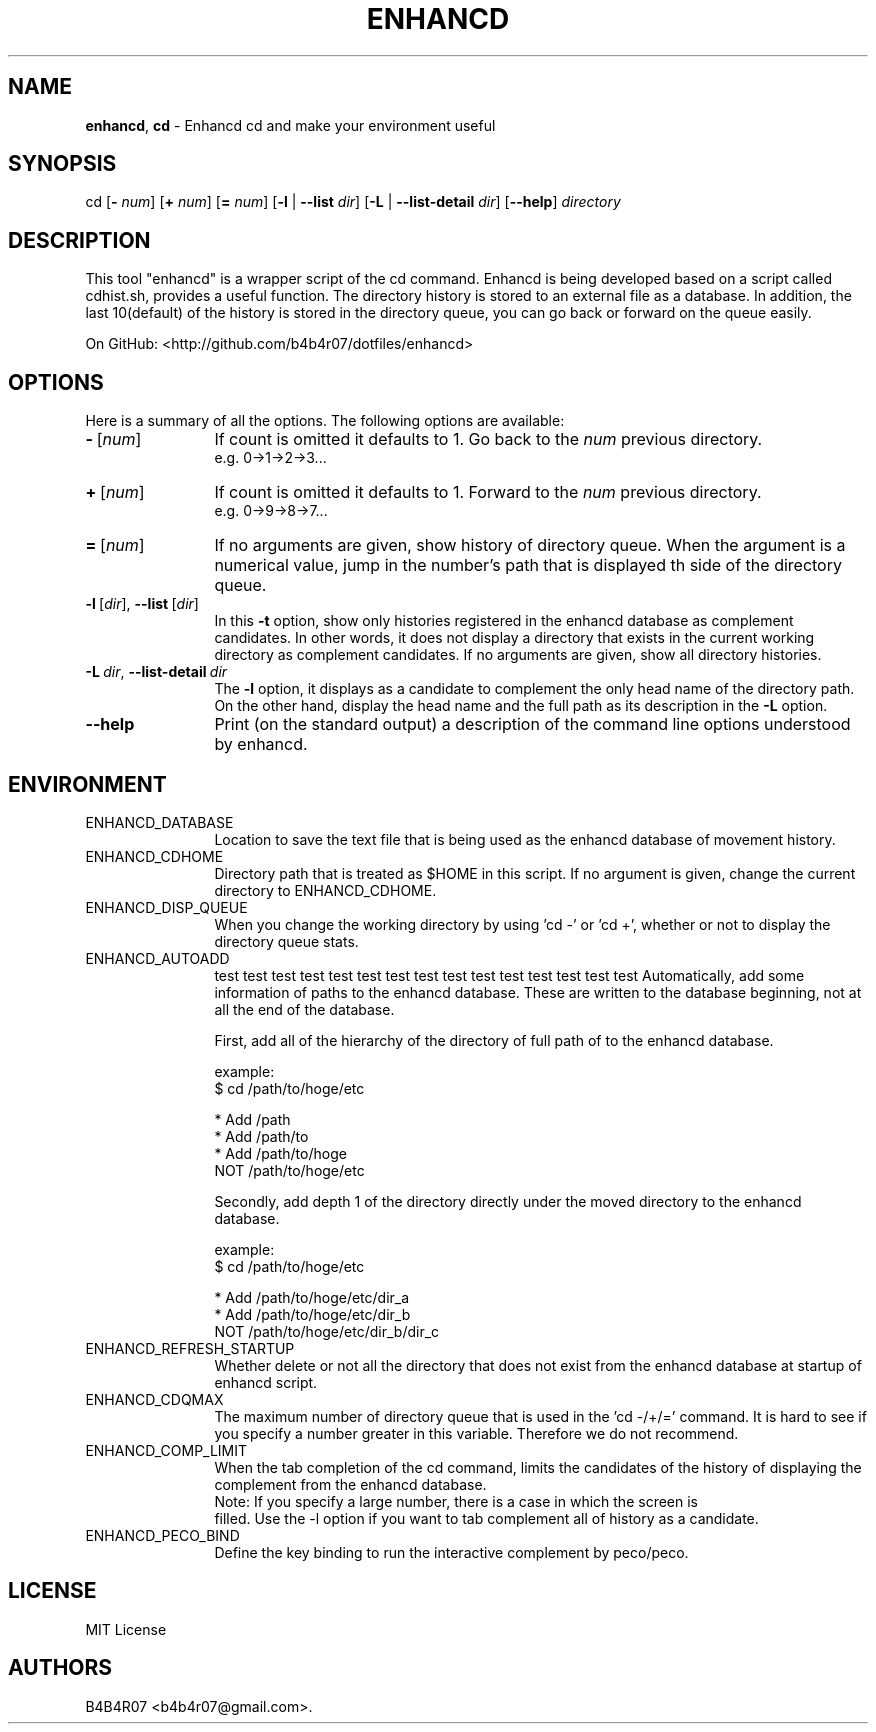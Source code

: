 .TH ENHANCD 1
.SH NAME
.PP
\f[B]enhancd\f[], \f[B]cd\f[] \- Enhancd cd and make your environment useful
.SH SYNOPSIS
.PP
cd [\f[B]-\f[] \f[I]num\f[]] [\f[B]+\f[] \f[I]num\f[]] [\f[B]=\f[] \f[I]num\f[]] [\f[B]-l\f[] | \f[B]--list\f[] \f[I]dir\f[]] [\f[B]-L\f[] | \f[B]--list-detail\f[] \f[I]dir\f[]] [\f[B]--help\f[]] \f[I]directory\f[]
.SH DESCRIPTION
.PP
This tool "enhancd" is a wrapper script of the cd command. Enhancd is being developed based on a script called cdhist.sh, provides a useful function. The directory history is stored to an external file as a database. In addition, the last 10(default) of the history is stored in the directory queue, you can go back or forward on the queue easily.
.PP
On GitHub: <http://github.com/b4b4r07/dotfiles/enhancd>
.PP
.SH OPTIONS
Here is a summary of all the options. The following options are available:
.TP 12
\f[B]-\f[]\ [\f[I]num\f[]]
If count is omitted it defaults to 1.
Go back to the \f[I]num\f[] previous directory.
.br
e.g. 0->1->2->3...
.TP
\f[B]+\f[]\ [\f[I]num\f[]]
If count is omitted it defaults to 1.
Forward to the \f[I]num\f[] previous directory.
.br
e.g. 0->9->8->7...
.TP
\f[B]=\f[]\ [\f[I]num\f[]]
If no arguments are given, show history of directory queue.
When the argument is a numerical value, jump in the number's path that is displayed th side of the directory queue.
.TP
\f[B]-l\f[]\ [\f[I]dir\f[]],\ \f[B]--list\f[]\ [\f[I]dir\f[]]
In this \f[B]-t\f[] option, show only histories registered in the enhancd database as complement candidates.
In other words, it does not display a directory that exists in the current working directory as complement candidates. If no arguments are given, show all directory histories.
.TP
\f[B]-L\f[]\ \f[I]dir\f[],\ \f[B]--list-detail\f[]\ \f[I]dir\f[]
The \f[B]-l\f[] option, it displays as a candidate to complement the only head name of the directory path. On the other hand, display the head name and the full path as its description in the \f[B]-L\f[] option.
.TP
.BI --help
Print  (on  the standard output) a description of the command line options understood by enhancd.
.SH ENVIRONMENT
.TP 12
ENHANCD_DATABASE
Location to save the text file that is being used as the enhancd database of movement history.
.TP
ENHANCD_CDHOME
Directory path that is treated as $HOME in this script.
If no argument is given, change the current directory to ENHANCD_CDHOME.
.TP
ENHANCD_DISP_QUEUE
When you change the working directory by using 'cd -' or 'cd +', whether or not to display the directory queue stats.
.TP
ENHANCD_AUTOADD
test test test test test test test test test test test test test test test
Automatically, add some information of paths to the enhancd database.
These are written to the database beginning, not at all the end of the database.

First, add all of the hierarchy of the directory of full path of to the enhancd database.

  example:
      $ cd /path/to/hoge/etc

      * Add  /path
      * Add  /path/to
      * Add  /path/to/hoge
        NOT  /path/to/hoge/etc

Secondly, add depth 1 of the directory directly under the moved directory to the enhancd database.

  example:
      $ cd /path/to/hoge/etc

      * Add  /path/to/hoge/etc/dir_a
      * Add  /path/to/hoge/etc/dir_b
        NOT  /path/to/hoge/etc/dir_b/dir_c
.TP
ENHANCD_REFRESH_STARTUP
Whether delete or not all the directory that does not exist from the enhancd database at startup of enhancd script.
.TP
ENHANCD_CDQMAX
The maximum number of directory queue that is used in the 'cd -/+/=' command.
It is hard to see if you specify a number greater in this variable.
Therefore we do not recommend.
.TP
ENHANCD_COMP_LIMIT
When the tab completion of the cd command, limits the candidates of the history of displaying the complement from the enhancd database.
  Note: If you specify a large number, there is a case in which the screen is
        filled.
Use the -l option if you want to tab complement all of history as a candidate.
.TP
ENHANCD_PECO_BIND
Define the key binding to run the interactive complement by peco/peco.
.SH LICENSE
MIT License
.SH AUTHORS
B4B4R07 <b4b4r07@gmail.com>.
